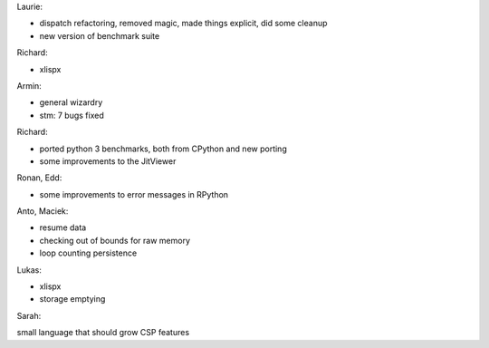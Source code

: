 

Laurie:

- dispatch refactoring, removed magic, made things explicit, did some cleanup
- new version of benchmark suite


Richard:

- xlispx


Armin:

- general wizardry
- stm: 7 bugs fixed


Richard:

- ported python 3 benchmarks, both from CPython and new porting
- some improvements to the JitViewer


Ronan, Edd:

- some improvements to error messages in RPython


Anto, Maciek:

- resume data
- checking out of bounds for raw memory
- loop counting persistence


Lukas:

- xlispx
- storage emptying


Sarah:

small language that should grow CSP features
